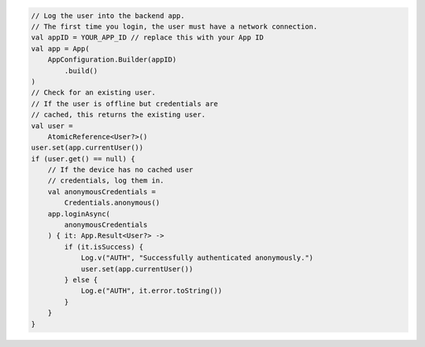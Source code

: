 .. code-block:: kotlin

   // Log the user into the backend app.
   // The first time you login, the user must have a network connection.
   val appID = YOUR_APP_ID // replace this with your App ID
   val app = App(
       AppConfiguration.Builder(appID)
           .build()
   )
   // Check for an existing user.
   // If the user is offline but credentials are
   // cached, this returns the existing user.
   val user =
       AtomicReference<User?>()
   user.set(app.currentUser())
   if (user.get() == null) {
       // If the device has no cached user
       // credentials, log them in.
       val anonymousCredentials =
           Credentials.anonymous()
       app.loginAsync(
           anonymousCredentials
       ) { it: App.Result<User?> ->
           if (it.isSuccess) {
               Log.v("AUTH", "Successfully authenticated anonymously.")
               user.set(app.currentUser())
           } else {
               Log.e("AUTH", it.error.toString())
           }
       }
   }
